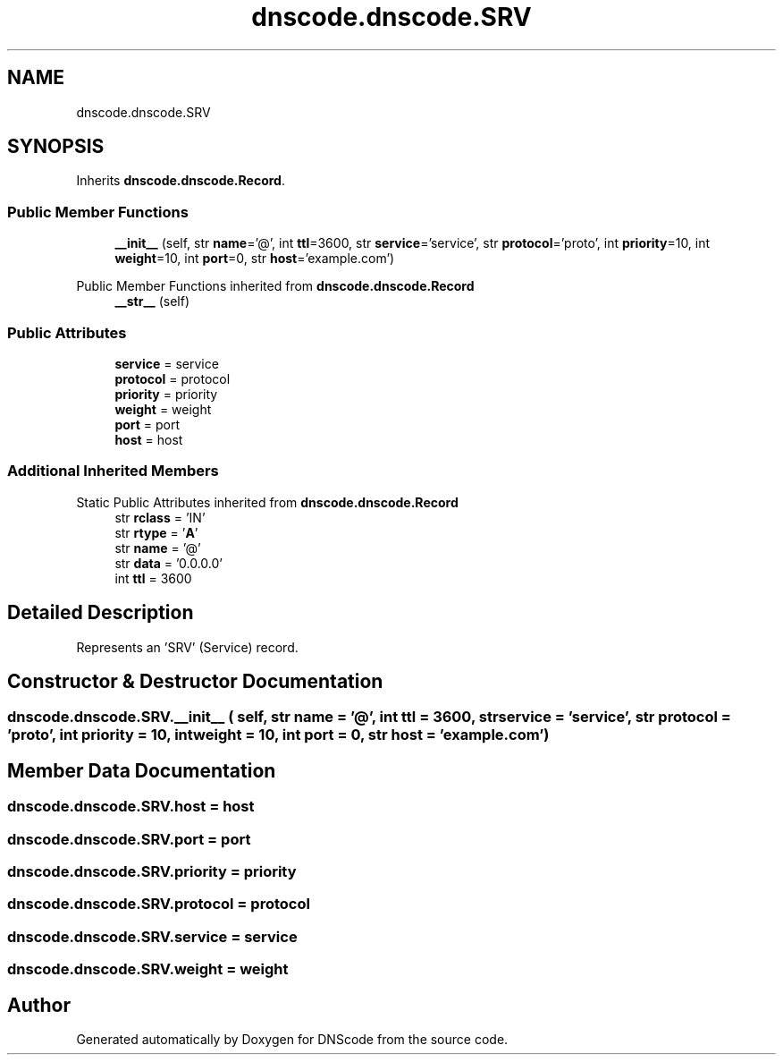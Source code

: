 .TH "dnscode.dnscode.SRV" 3 "Version 1.6.4" "DNScode" \" -*- nroff -*-
.ad l
.nh
.SH NAME
dnscode.dnscode.SRV
.SH SYNOPSIS
.br
.PP
.PP
Inherits \fBdnscode\&.dnscode\&.Record\fP\&.
.SS "Public Member Functions"

.in +1c
.ti -1c
.RI "\fB__init__\fP (self, str \fBname\fP='@', int \fBttl\fP=3600, str \fBservice\fP='service', str \fBprotocol\fP='proto', int \fBpriority\fP=10, int \fBweight\fP=10, int \fBport\fP=0, str \fBhost\fP='example\&.com')"
.br
.in -1c

Public Member Functions inherited from \fBdnscode\&.dnscode\&.Record\fP
.in +1c
.ti -1c
.RI "\fB__str__\fP (self)"
.br
.in -1c
.SS "Public Attributes"

.in +1c
.ti -1c
.RI "\fBservice\fP = service"
.br
.ti -1c
.RI "\fBprotocol\fP = protocol"
.br
.ti -1c
.RI "\fBpriority\fP = priority"
.br
.ti -1c
.RI "\fBweight\fP = weight"
.br
.ti -1c
.RI "\fBport\fP = port"
.br
.ti -1c
.RI "\fBhost\fP = host"
.br
.in -1c
.SS "Additional Inherited Members"


Static Public Attributes inherited from \fBdnscode\&.dnscode\&.Record\fP
.in +1c
.ti -1c
.RI "str \fBrclass\fP = 'IN'"
.br
.ti -1c
.RI "str \fBrtype\fP = '\fBA\fP'"
.br
.ti -1c
.RI "str \fBname\fP = '@'"
.br
.ti -1c
.RI "str \fBdata\fP = '0\&.0\&.0\&.0'"
.br
.ti -1c
.RI "int \fBttl\fP = 3600"
.br
.in -1c
.SH "Detailed Description"
.PP 

.PP
.nf
Represents an 'SRV' (Service) record\&.
.fi
.PP
 
.SH "Constructor & Destructor Documentation"
.PP 
.SS "dnscode\&.dnscode\&.SRV\&.__init__ ( self, str  name = \fR'@'\fP, int  ttl = \fR3600\fP, str  service = \fR'service'\fP, str  protocol = \fR'proto'\fP, int  priority = \fR10\fP, int  weight = \fR10\fP, int  port = \fR0\fP, str  host = \fR'example\&.com'\fP)"

.SH "Member Data Documentation"
.PP 
.SS "dnscode\&.dnscode\&.SRV\&.host = host"

.SS "dnscode\&.dnscode\&.SRV\&.port = port"

.SS "dnscode\&.dnscode\&.SRV\&.priority = priority"

.SS "dnscode\&.dnscode\&.SRV\&.protocol = protocol"

.SS "dnscode\&.dnscode\&.SRV\&.service = service"

.SS "dnscode\&.dnscode\&.SRV\&.weight = weight"


.SH "Author"
.PP 
Generated automatically by Doxygen for DNScode from the source code\&.
